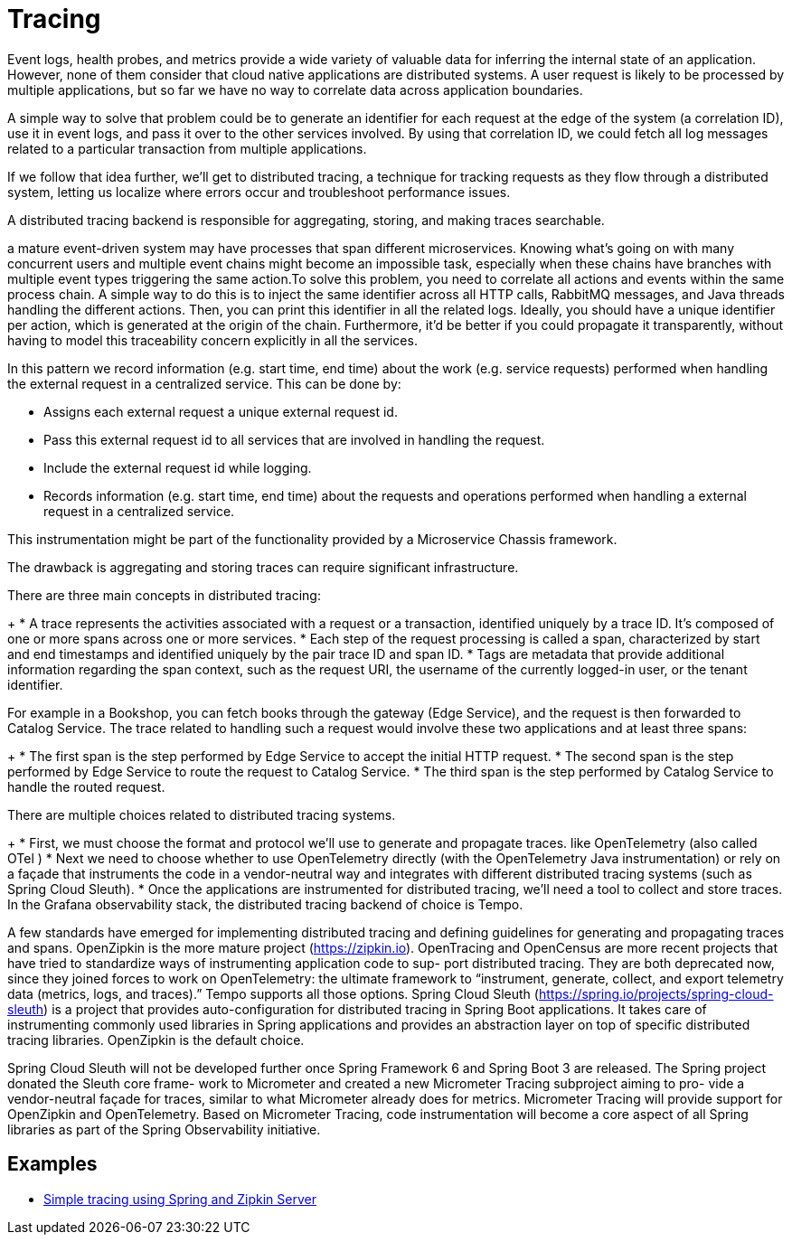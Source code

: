 = Tracing
:figures: 15-tracing

Event logs, health probes, and metrics provide a wide variety of valuable data for inferring the internal state of an application. However, none of them consider that cloud
native applications are distributed systems. A user request is likely to be processed by
multiple applications, but so far we have no way to correlate data across application
boundaries.

A simple way to solve that problem could be to generate an identifier for each
request at the edge of the system (a correlation ID), use it in event logs, and pass it over
to the other services involved. By using that correlation ID, we could fetch all log messages related to a particular transaction from multiple applications.

If we follow that idea further, we’ll get to distributed tracing, a technique for tracking requests as they flow through a distributed system, letting us localize where errors
occur and troubleshoot performance issues. 

A distributed tracing backend is responsible for aggregating, storing, and making traces searchable.

a mature event-driven system may have processes that span different microservices. Knowing what's going on with many concurrent users and multiple event chains might become an impossible task, especially when these chains have branches with multiple event types triggering the same action.To solve this problem, you need to correlate all actions and events within the same process chain. A simple way to do this is to inject the same identifier across all HTTP calls, RabbitMQ messages, and Java threads handling the different actions. Then, you can print this identifier in all the related logs.
Ideally, you should have a unique identifier per action, which is generated at the origin of the chain. Furthermore, it'd be better if you could propagate it transparently, without having to model this traceability concern explicitly in all the services.

In this pattern we record information (e.g. start time, end time) about the work (e.g. service requests) performed when handling the external request in a centralized service. This can be done by:

* Assigns each external request a unique external request id.
* Pass this external request id to all services that are involved in handling the request.
* Include the external request id while logging.
* Records information (e.g. start time, end time) about the requests and operations performed when handling a external request in a centralized service.

This instrumentation might be part of the functionality provided by a Microservice Chassis framework.

The drawback is aggregating and storing traces can require significant infrastructure.

There are three main concepts in distributed tracing:
+
* A trace represents the activities associated with a request or a transaction, identified uniquely by a trace ID. It’s composed of one or more spans across one or
more services.
* Each step of the request processing is called a span, characterized by start and
end timestamps and identified uniquely by the pair trace ID and span ID.
* Tags are metadata that provide additional information regarding the span context, such as the request URI, the username of the currently logged-in user, or
the tenant identifier.

For example in a Bookshop, you can fetch books through the gateway (Edge Service), and the request is then forwarded to Catalog Service. The trace related to handling such a request would involve these two applications and at least three spans:
+
* The first span is the step performed by Edge Service to accept the initial HTTP
request.
* The second span is the step performed by Edge Service to route the request to
Catalog Service.
* The third span is the step performed by Catalog Service to handle the routed
request.

There are multiple choices related to distributed tracing systems. 
+
* First, we must
choose the format and protocol we’ll use to generate and propagate traces. like  OpenTelemetry (also called OTel )
* Next we need to choose whether to use OpenTelemetry directly (with the OpenTelemetry Java instrumentation) or rely on a façade that instruments the code in a vendor-neutral way and integrates with different distributed tracing systems (such as
Spring Cloud Sleuth). 
* Once the applications are instrumented for distributed tracing, we’ll need a tool to
collect and store traces. In the Grafana observability stack, the distributed tracing
backend of choice is Tempo.

A few standards have emerged for implementing distributed tracing and defining
guidelines for generating and propagating traces and spans. OpenZipkin is the more
mature project (https://zipkin.io). OpenTracing and OpenCensus are more recent
projects that have tried to standardize ways of instrumenting application code to sup-
port distributed tracing. They are both deprecated now, since they joined forces to work
on OpenTelemetry: the ultimate framework to “instrument, generate, collect, and
export telemetry data (metrics, logs, and traces).” Tempo supports all those options.
Spring Cloud Sleuth (https://spring.io/projects/spring-cloud-sleuth) is a project that
provides auto-configuration for distributed tracing in Spring Boot applications. It takes
care of instrumenting commonly used libraries in Spring applications and provides an
abstraction layer on top of specific distributed tracing libraries. OpenZipkin is the
default choice.

Spring Cloud Sleuth will not be developed further once Spring Framework 6
and Spring Boot 3 are released. The Spring project donated the Sleuth core frame-
work to Micrometer and created a new Micrometer Tracing subproject aiming to pro-
vide a vendor-neutral façade for traces, similar to what Micrometer already does for
metrics. Micrometer Tracing will provide support for OpenZipkin and OpenTelemetry.
Based on Micrometer Tracing, code instrumentation will become a core aspect of all
Spring libraries as part of the Spring Observability initiative.

//TODO read https://docs.lightstep.com/docs/quick-start-infra-otel-first

== Examples

* https://github.com/spring-kb/tracing-spring-zipkin[Simple tracing using Spring and Zipkin Server]

